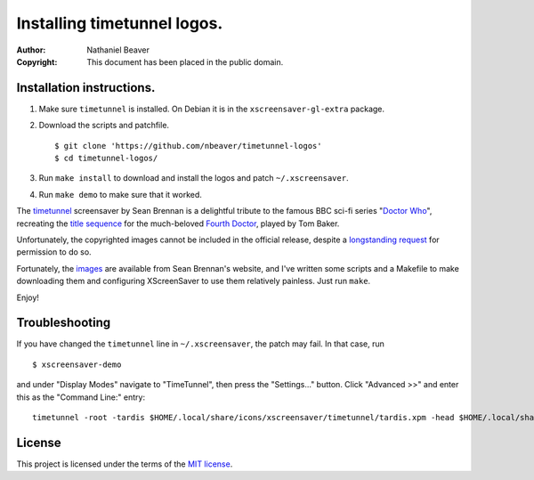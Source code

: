 .. -*- coding: utf-8 -*-

============================
Installing timetunnel logos.
============================

:Author: Nathaniel Beaver
:Copyright: This document has been placed in the public domain.

--------------------------
Installation instructions.
--------------------------

#. Make sure ``timetunnel`` is installed. On Debian it is in the ``xscreensaver-gl-extra`` package.
#. Download the scripts and patchfile.
   
   ::

       $ git clone 'https://github.com/nbeaver/timetunnel-logos'
       $ cd timetunnel-logos/

#. Run ``make install`` to download and install the logos
   and patch ``~/.xscreensaver``.
#. Run ``make demo`` to make sure that it worked.

The `timetunnel`_ screensaver by Sean Brennan
is a delightful tribute to the famous BBC sci-fi series "`Doctor Who`_",
recreating the `title sequence`_ for the much-beloved `Fourth Doctor`_,
played by Tom Baker.

.. _timetunnel: http://www.zettix.com/Graphics/timetunnel/
.. _Doctor Who: http://www.doctorwho.tv/
.. _title sequence: https://www.youtube.com/watch?v=hvuvljREPlI
.. _Fourth Doctor: https://en.wikipedia.org/wiki/Fourth_Doctor

Unfortunately, the copyrighted images cannot be included in the official release,
despite a `longstanding request`_ for permission to do so.

.. _longstanding request: http://www.zettix.com/Graphics/timetunnel/permission/sean-1-14-2006.txt

Fortunately, the `images`_ are available from Sean Brennan's website,
and I've written some scripts and a Makefile to make downloading them
and configuring XScreenSaver to use them relatively painless.
Just run ``make``.

.. _images: http://www.zettix.com/Graphics/timetunnel/xscreensaver-4.22/hacks/images/

Enjoy!

---------------
Troubleshooting
---------------

If you have changed the ``timetunnel`` line in ``~/.xscreensaver``,
the patch may fail. In that case, run

::

    $ xscreensaver-demo

and under "Display Modes" navigate to "TimeTunnel",
then press the "Settings..." button.
Click "Advanced >>" and enter this as the "Command Line:" entry::

    timetunnel -root -tardis $HOME/.local/share/icons/xscreensaver/timetunnel/tardis.xpm -head $HOME/.local/share/icons/xscreensaver/timetunnel/whohead1.xpm -marquee $HOME/.local/share/icons/xscreensaver/timetunnel/whologo.xpm

-------
License
-------

This project is licensed under the terms of the `MIT license`_.

.. _MIT license: LICENSE.txt
